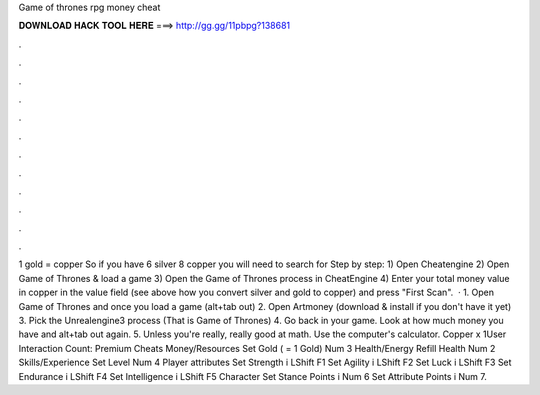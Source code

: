 Game of thrones rpg money cheat

𝐃𝐎𝐖𝐍𝐋𝐎𝐀𝐃 𝐇𝐀𝐂𝐊 𝐓𝐎𝐎𝐋 𝐇𝐄𝐑𝐄 ===> http://gg.gg/11pbpg?138681

.

.

.

.

.

.

.

.

.

.

.

.

1 gold = copper So if you have 6 silver 8 copper you will need to search for Step by step: 1) Open Cheatengine 2) Open Game of Thrones & load a game 3) Open the Game of Thrones process in CheatEngine 4) Enter your total money value in copper in the value field (see above how you convert silver and gold to copper) and press "First Scan".  · 1. Open Game of Thrones and once you load a game (alt+tab out) 2. Open Artmoney (download & install if you don't have it yet) 3. Pick the Unrealengine3 process (That is Game of Thrones) 4. Go back in your game. Look at how much money you have and alt+tab out again. 5. Unless you're really, really good at math. Use the computer's calculator. Copper x 1User Interaction Count:  Premium Cheats Money/Resources Set Gold ( = 1 Gold) Num 3 Health/Energy Refill Health Num 2 Skills/Experience Set Level Num 4 Player attributes Set Strength i LShift F1 Set Agility i LShift F2 Set Luck i LShift F3 Set Endurance i LShift F4 Set Intelligence i LShift F5 Character Set Stance Points i Num 6 Set Attribute Points i Num 7.
